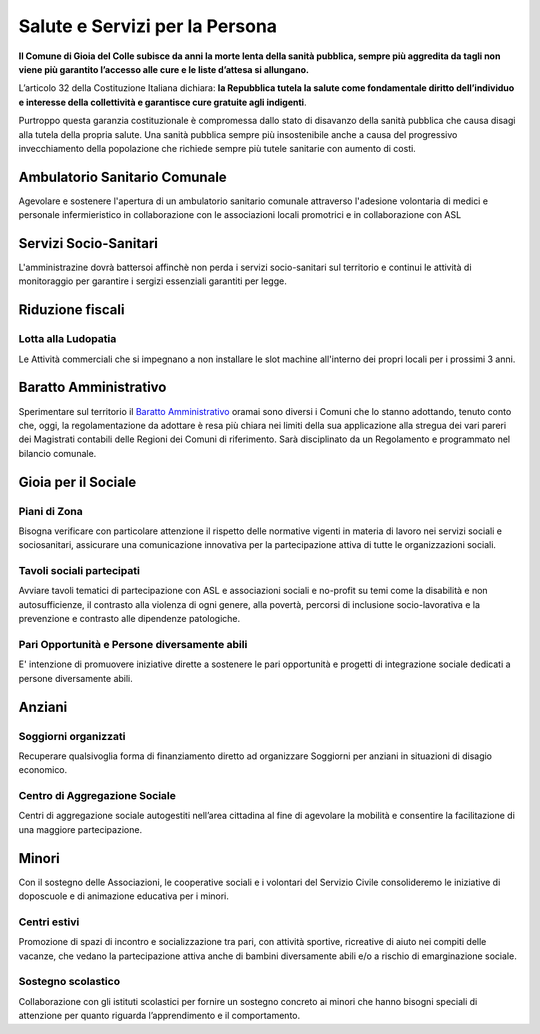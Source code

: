 Salute e Servizi per la Persona
==================================

.. image:: ./_images/salute.jpg
  :width: 100%
  :alt: Partecipazione
  :align: center

**Il Comune di Gioia del Colle subisce da anni la morte lenta della sanità pubblica, sempre più aggredita da tagli non viene più garantito l’accesso alle cure e le liste d’attesa si allungano.**

L’articolo 32 della Costituzione Italiana dichiara: **l​a Repubblica tutela la salute come fondamentale diritto dell’individuo e interesse della collettività e garantisce cure gratuite agli indigenti**.

Purtroppo questa garanzia costituzionale è compromessa dallo stato di disavanzo della sanità pubblica che causa disagi alla tutela della propria salute. 
Una sanità pubblica sempre più insostenibile anche a causa del progressivo invecchiamento della popolazione che richiede sempre più tutele sanitarie con aumento di costi.

-------------------------------
Ambulatorio Sanitario Comunale
-------------------------------
Agevolare e sostenere l'apertura di un ambulatorio sanitario comunale attraverso l'adesione volontaria di medici e personale infermieristico in collaborazione con le associazioni locali promotrici e in collaborazione con ASL

----------------------------
Servizi Socio-Sanitari
----------------------------
L'amministrazine dovrà battersoi affinchè non perda i servizi socio-sanitari sul territorio e continui le attività di monitoraggio per garantire i sergizi essenziali garantiti per legge.

-------------------
Riduzione fiscali
-------------------

Lotta alla Ludopatia
---------------------
Le Attività commerciali che si impegnano a non installare le slot machine all'interno dei propri locali per i prossimi 3 anni.

-----------------------------
Baratto Amministrativo
-----------------------------
Sperimentare sul territorio il `Baratto Amministrativo`_ oramai sono diversi i Comuni che lo stanno adottando, tenuto conto che, oggi, la regolamentazione da adottare è resa più chiara nei limiti della sua applicazione alla stregua dei vari pareri dei Magistrati contabili delle Regioni dei Comuni di riferimento.
Sarà disciplinato da un Regolamento e programmato nel bilancio comunale.

---------------------
Gioia per il Sociale
---------------------

Piani di Zona
--------------
Bisogna verificare con particolare attenzione il rispetto delle normative vigenti in materia di lavoro nei servizi sociali e sociosanitari, assicurare una comunicazione innovativa per la partecipazione attiva di tutte le organizzazioni sociali.

Tavoli sociali partecipati
-----------------------------------
Avviare tavoli tematici di partecipazione con ASL e associazioni sociali e no-profit su temi come la disabilità e non autosufficienze, il contrasto alla violenza di ogni genere, alla povertà, percorsi di inclusione socio-lavorativa e la prevenzione e contrasto alle dipendenze patologiche.

Pari Opportunità e Persone diversamente abili
-----------------------------------------------
E' intenzione di promuovere iniziative dirette a sostenere le pari opportunità e progetti di integrazione sociale dedicati a persone diversamente abili.

--------
Anziani
--------

.. image:: ./_images/anziani_1.jpg
  :width: 100%
  :alt: Partecipazione
  :align: center

Soggiorni organizzati
----------------------
Recuperare qualsivoglia forma di finanziamento diretto ad organizzare Soggiorni per anziani in situazioni di disagio economico.

Centro di Aggregazione Sociale
-------------------------------
Centri di aggregazione sociale autogestiti nell’area cittadina al fine di agevolare la mobilità e consentire la facilitazione di una maggiore partecipazione.

-------
Minori
-------
Con il sostegno delle Associazioni, le cooperative sociali e i volontari del Servizio Civile consolideremo le iniziative di doposcuole e di animazione educativa per i minori.

Centri estivi
--------------
Promozione di spazi di incontro e socializzazione tra pari, con attività sportive, ricreative di aiuto nei compiti delle vacanze, che vedano la partecipazione attiva anche di bambini diversamente abili e/o a rischio di emarginazione sociale.

Sostegno scolastico
--------------------
Collaborazione con gli istituti scolastici per fornire un sostegno concreto ai minori che hanno bisogni speciali di attenzione per quanto riguarda l’apprendimento e il comportamento.

.. _Baratto Amministrativo: https://it.wikipedia.org/wiki/Baratto_amministrativo